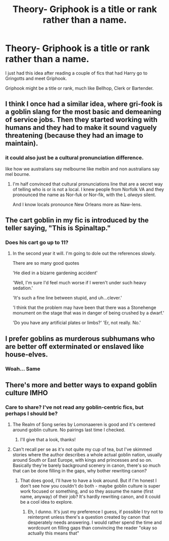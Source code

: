 #+TITLE: Theory- Griphook is a title or rank rather than a name.

* Theory- Griphook is a title or rank rather than a name.
:PROPERTIES:
:Author: twistedmic
:Score: 18
:DateUnix: 1620275459.0
:DateShort: 2021-May-06
:FlairText: Discussion
:END:
I just had this idea after reading a couple of fics that had Harry go to Gringotts and meet Griphook.

Griphook might be a title or rank, much like Bellhop, Clerk or Bartender.


** I think I once had a similar idea, where gri-fook is a goblin slang for the most basic and demeaning of service jobs. Then they started working with humans and they had to make it sound vaguely threatening (because they had an image to maintain).
:PROPERTIES:
:Author: The_Truthkeeper
:Score: 11
:DateUnix: 1620277915.0
:DateShort: 2021-May-06
:END:

*** it could also just be a cultural pronunciation difference.

like how we australians say melbourne like melbin and non australians say mel bourne.
:PROPERTIES:
:Author: CommanderL3
:Score: 3
:DateUnix: 1620326063.0
:DateShort: 2021-May-06
:END:

**** I'm half convinced that cultural pronunciations line that are a secret way of telling who is or is not a local. I knew people from Norfolk VA and they pronounced the name as Nor-fuk or Nor-fik, with the L /always/ silent.

And I know locals pronounce New Orleans more as Naw-lens.
:PROPERTIES:
:Author: twistedmic
:Score: 3
:DateUnix: 1620338083.0
:DateShort: 2021-May-07
:END:


** The cart goblin in my fic is introduced by the teller saying, "This is Spinaltap."
:PROPERTIES:
:Author: berkeleyjake
:Score: 2
:DateUnix: 1620339022.0
:DateShort: 2021-May-07
:END:

*** Does his cart go up to 11?
:PROPERTIES:
:Author: twistedmic
:Score: 3
:DateUnix: 1620347691.0
:DateShort: 2021-May-07
:END:

**** In the second year it will. I'm going to dole out the references slowly.

There are so many good quotes

'He died in a bizarre gardening accident'

'Well, I'm sure I'd feel much worse if I weren't under such heavy sedation.'

'It's such a fine line between stupid, and uh...clever.'

'I think that the problem may have been that there was a Stonehenge monument on the stage that was in danger of being crushed by a dwarf.'

'Do you have any artificial plates or limbs?' 'Er, not really. No.'
:PROPERTIES:
:Author: berkeleyjake
:Score: 2
:DateUnix: 1620348426.0
:DateShort: 2021-May-07
:END:


** I prefer goblins as murderous subhumans who are better off exterminated or enslaved like house-elves.
:PROPERTIES:
:Author: Aardwarkthe2nd
:Score: 5
:DateUnix: 1620304592.0
:DateShort: 2021-May-06
:END:

*** Woah... Same
:PROPERTIES:
:Author: hungrybluefish
:Score: 1
:DateUnix: 1620313810.0
:DateShort: 2021-May-06
:END:


** There's more and better ways to expand goblin culture IMHO
:PROPERTIES:
:Author: CaptainCyclops
:Score: 0
:DateUnix: 1620289461.0
:DateShort: 2021-May-06
:END:

*** Care to share? I've not read any goblin-centric fics, but perhaps I should be?
:PROPERTIES:
:Author: mandwelo
:Score: 2
:DateUnix: 1620312608.0
:DateShort: 2021-May-06
:END:

**** The Realm of Song series by Lomonaaeren is good and it's centered around goblin culture. No pairings last time I checked.
:PROPERTIES:
:Author: LadySmuag
:Score: 3
:DateUnix: 1620330469.0
:DateShort: 2021-May-07
:END:

***** I'll give that a look, thanks!
:PROPERTIES:
:Author: mandwelo
:Score: 3
:DateUnix: 1620333289.0
:DateShort: 2021-May-07
:END:


**** Can't recall per se as it's not quite my cup of tea, but I've skimmed stories where the author describes a whole actual goblin nation, usually around South or East Europe, with kings and princesses and so on. Basically they're barely background scenery in canon, there's so much that can be done filling in the gaps, why bother rewriting canon?
:PROPERTIES:
:Author: CaptainCyclops
:Score: 2
:DateUnix: 1620312841.0
:DateShort: 2021-May-06
:END:

***** That does good, I'll have to have a look around. But if I'm honest I don't see how you couldn't do both - maybe goblin culture is super work focused or something, and so they assume the name (first name, anyway) of their job? It's hardly rewriting canon, and it could be a cool idea to explore.
:PROPERTIES:
:Author: mandwelo
:Score: 2
:DateUnix: 1620313563.0
:DateShort: 2021-May-06
:END:

****** Eh, I dunno. It's just my preference I guess, if possible I try not to reinterpret unless there's a question created by canon that desperately needs answering. I would rather spend the time and wordcount on filling gaps than convincing the reader "okay so actually this means that"
:PROPERTIES:
:Author: CaptainCyclops
:Score: 1
:DateUnix: 1620321287.0
:DateShort: 2021-May-06
:END:
